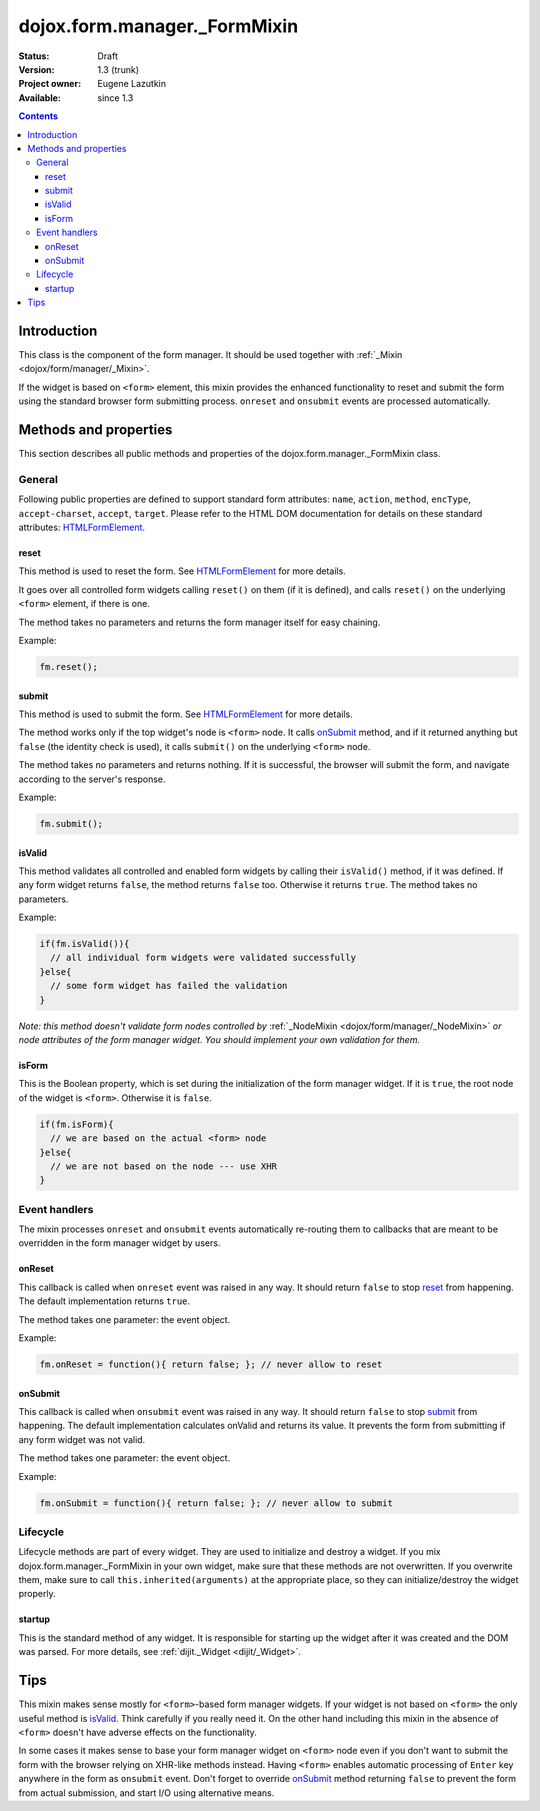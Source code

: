 .. _dojox/form/manager/_FormMixin:

dojox.form.manager._FormMixin
=============================

:Status: Draft
:Version: 1.3 (trunk)
:Project owner: Eugene Lazutkin
:Available: since 1.3

.. contents::
   :depth: 3

============
Introduction
============

This class is the component of the form manager. It should be used together with :ref:`_Mixin <dojox/form/manager/_Mixin>`.

If the widget is based on ``<form>`` element, this mixin provides the enhanced functionality to reset and submit the form using the standard browser form submitting process. ``onreset`` and ``onsubmit`` events are processed automatically.

======================
Methods and properties
======================

This section describes all public methods and properties of the dojox.form.manager._FormMixin class.

General
-------

Following public properties are defined to support standard form attributes: ``name``, ``action``, ``method``, ``encType``, ``accept-charset``, ``accept``, ``target``. Please refer to the HTML DOM documentation for details on these standard attributes: `HTMLFormElement <http://www.w3.org/TR/2000/WD-DOM-Level-1-20000929/level-one-html.html#ID-40002357>`_.

reset
~~~~~

This method is used to reset the form. See `HTMLFormElement <http://www.w3.org/TR/2000/WD-DOM-Level-1-20000929/level-one-html.html#ID-40002357>`_ for more details.

It goes over all controlled form widgets calling ``reset()`` on them (if it is defined), and calls ``reset()`` on the underlying ``<form>`` element, if there is one.

The method takes no parameters and returns the form manager itself for easy chaining.

Example:

.. code-block :: javascript

  fm.reset();

submit
~~~~~~

This method is used to submit the form. See `HTMLFormElement <http://www.w3.org/TR/2000/WD-DOM-Level-1-20000929/level-one-html.html#ID-40002357>`_ for more details.

The method works only if the top widget's node is ``<form>`` node. It calls onSubmit_ method, and if it returned anything but ``false`` (the identity check is used), it calls ``submit()`` on the underlying ``<form>`` node.

The method takes no parameters and returns nothing. If it is successful, the browser will submit the form, and navigate according to the server's response.

Example:

.. code-block :: javascript

  fm.submit();

isValid
~~~~~~~

This method validates all controlled and enabled form widgets by calling their ``isValid()`` method, if it was defined. If any form widget returns ``false``, the method returns ``false`` too. Otherwise it returns ``true``. The method takes no parameters.

Example:

.. code-block :: javascript

  if(fm.isValid()){
    // all individual form widgets were validated successfully
  }else{
    // some form widget has failed the validation
  }

*Note: this method doesn't validate form nodes controlled by* :ref:`_NodeMixin <dojox/form/manager/_NodeMixin>` *or node attributes of the form manager widget. You should implement your own validation for them.*

isForm
~~~~~~

This is the Boolean property, which is set during the initialization of the form manager widget. If it is ``true``, the root node of the widget is ``<form>``. Otherwise it is ``false``.

.. code-block :: javascript

  if(fm.isForm){
    // we are based on the actual <form> node
  }else{
    // we are not based on the node --- use XHR
  }

Event handlers
--------------

The mixin processes ``onreset`` and ``onsubmit`` events automatically re-routing them to callbacks that are meant to be overridden in the form manager widget by users.

onReset
~~~~~~~

This callback is called when ``onreset`` event was raised in any way. It should return ``false`` to stop reset_ from happening. The default implementation returns ``true``.

The method takes one parameter: the event object.

Example:

.. code-block :: javascript

  fm.onReset = function(){ return false; }; // never allow to reset

onSubmit
~~~~~~~~

This callback is called when ``onsubmit`` event was raised in any way. It should return ``false`` to stop submit_ from happening. The default implementation calculates onValid and returns its value. It prevents the form from submitting if any form widget was not valid.

The method takes one parameter: the event object.

Example:

.. code-block :: javascript

  fm.onSubmit = function(){ return false; }; // never allow to submit

Lifecycle
---------

Lifecycle methods are part of every widget. They are used to initialize and destroy a widget. If you mix dojox.form.manager._FormMixin in your own widget, make sure that these methods are not overwritten. If you overwrite them, make sure to call ``this.inherited(arguments)`` at the appropriate place, so they can initialize/destroy the widget properly.

startup
~~~~~~~

This is the standard method of any widget. It is responsible for starting up the widget after it was created and the DOM was parsed. For more details, see :ref:`dijit._Widget <dijit/_Widget>`.

====
Tips
====

This mixin makes sense mostly for ``<form>``-based form manager widgets. If your widget is not based on ``<form>`` the only useful method is isValid_. Think carefully if you really need it. On the other hand including this mixin in the absence of ``<form>`` doesn't have adverse effects on the functionality.

In some cases it makes sense to base your form manager widget on ``<form>`` node even if you don't want to submit the form with the browser relying on XHR-like methods instead. Having ``<form>`` enables automatic processing of ``Enter`` key anywhere in the form as ``onsubmit`` event. Don't forget to override onSubmit_ method returning ``false`` to prevent the form from actual submission, and start I/O using alternative means.
